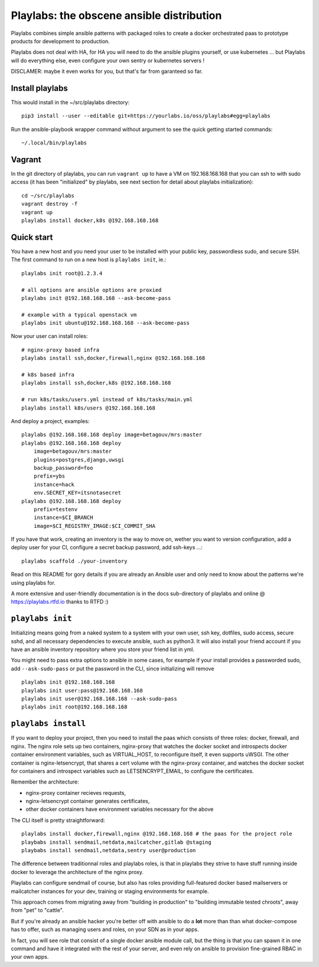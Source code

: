 Playlabs: the obscene ansible distribution
~~~~~~~~~~~~~~~~~~~~~~~~~~~~~~~~~~~~~~~~~~

Playlabs combines simple ansible patterns with packaged roles to create a
docker orchestrated paas to prototype products for development to production.

Playlabs does not deal with HA, for HA you will need to do the ansible plugins
yourself, or use kubernetes ... but Playlabs will do everything else, even
configure your own sentry or kubernetes servers !

DISCLAMER: maybe it even works for you, but that's far from garanteed so far.

Install playlabs
================

This would install in the ~/src/playlabs directory::

    pip3 install --user --editable git+https://yourlabs.io/oss/playlabs#egg=playlabs

Run the ansible-playbook wrapper command without argument to see the quick
getting started commands::

    ~/.local/bin/playlabs

Vagrant
=======

In the git directory of playlabs, you can run ``vagrant up`` to have a VM on
192.168.168.168 that you can ssh to with sudo access (it has been "initialized"
by playlabs, see next section for detail about playlabs initialization)::

   cd ~/src/playlabs
   vagrant destroy -f
   vagrant up
   playlabs install docker,k8s @192.168.168.168

Quick start
===========

You have a new host and you need your user to be installed with your public
key, passwordless sudo, and secure SSH. The first command to run on a new host
is ``playlabs init``, ie.::

    playlabs init root@1.2.3.4

    # all options are ansible options are proxied
    playlabs init @192.168.168.168 --ask-become-pass

    # example with a typical openstack vm
    playlabs init ubuntu@192.168.168.168 --ask-become-pass

Now your user can install roles::

    # nginx-proxy based infra
    playlabs install ssh,docker,firewall,nginx @192.168.168.168

    # k8s based infra
    playlabs install ssh,docker,k8s @192.168.168.168

    # run k8s/tasks/users.yml instead of k8s/tasks/main.yml
    playlabs install k8s/users @192.168.168.168

And deploy a project, examples::

    playlabs @192.168.168.168 deploy image=betagouv/mrs:master
    playlabs @192.168.168.168 deploy
        image=betagouv/mrs:master
        plugins=postgres,django,uwsgi
        backup_password=foo
        prefix=ybs
        instance=hack
        env.SECRET_KEY=itsnotasecret
    playlabs @192.168.168.168 deploy
        prefix=testenv
        instance=$CI_BRANCH
        image=$CI_REGISTRY_IMAGE:$CI_COMMIT_SHA

If you have that work, creating an inventory is the way to move on, wether you
want to version configuration, add a deploy user for your CI, configure a
secret backup password, add ssh-keys ...::

    playlabs scaffold ./your-inventory

Read on this README for gory details if you are already an Ansible user and
only need to know about the patterns we're using playlabs for.

A more extensive and user-friendly documentation is in the docs sub-directory
of playlabs and online @ https://playlabs.rtfd.io thanks to RTFD :)

``playlabs init``
=================

Initializing means going from a naked system to a system with your own user,
ssh key, dotfiles, sudo access, secure sshd, and all necessary dependencies to
execute ansible, such as python3. It will also install your friend account if
you have an ansible inventory repository where you store your friend list in
yml.

You might need to pass extra options to ansible in some cases, for example if
your install provides a passworded sudo, add ``--ask-sudo-pass`` or put the
password in the CLI, since initializing will remove ::

    playlabs init @192.168.168.168
    playlabs init user:pass@192.168.168.168
    playlabs init user@192.168.168.168 --ask-sudo-pass
    playlabs init root@192.168.168.168

``playlabs install``
====================

If you want to deploy your project, then you need to install the paas which
consists of three roles: docker, firewall, and nginx. The nginx role sets up
two containers, nginx-proxy that watches the docker socket and introspects
docker container environment variables, such as VIRTUAL_HOST, to reconfigure
itself, it even supports uWSGI. The other container is nginx-letsencrypt, that
shares a cert volume with the nginx-proxy container, and watches the docker
socket for containers and introspect variables such as LETSENCRYPT_EMAIL, to
configure the certificates.

Remember the architecture:

- nginx-proxy container recieves requests,
- nginx-letsencrypt container generates certificates,
- other docker containers have environment variables necessary for the above

The CLI itself is pretty straightforward::

    playlabs install docker,firewall,nginx @192.168.168.168 # the paas for the project role
    playbabs install sendmail,netdata,mailcatcher,gitlab @staging
    playbabs install sendmail,netdata,sentry user@production

The difference between traditionnal roles and playlabs roles, is that in
playlabs they strive to have stuff running inside docker to leverage the
architecture of the nginx proxy.

Playlabs can configure sendmail of course, but also has roles providing
full-featured docker based mailservers or mailcatcher instances for your dev,
training or staging environments for example.

This approach comes from migrating away from "building in production" to
"building immutable tested chroots", away from "pet" to "cattle".

But if you're already an ansible hacker you're better off with ansible to do a
**lot** more than than what docker-compose has to offer, such as managing users
and roles, on your SDN as in your apps.

In fact, you will see role that consist of a single docker ansible module call,
but the thing is that you can spawn it in one command and have it integrated
with the rest of your server, and even rely on ansible to provision
fine-grained RBAC in your own apps.
